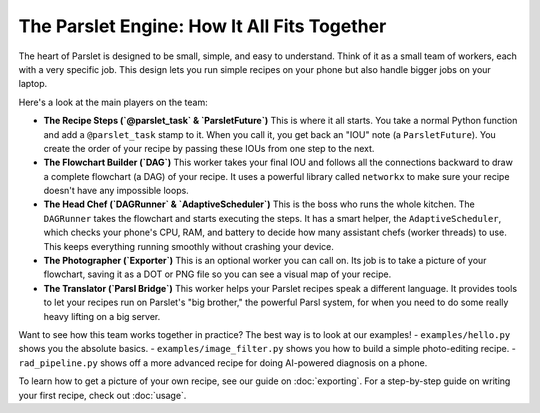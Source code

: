 The Parslet Engine: How It All Fits Together
===========================================

The heart of Parslet is designed to be small, simple, and easy to understand. Think of it as a small team of workers, each with a very specific job. This design lets you run simple recipes on your phone but also handle bigger jobs on your laptop.

.. image:: ../visuals/architecture.svg
   :alt: A diagram showing the different parts of the Parslet engine.

Here's a look at the main players on the team:

*   **The Recipe Steps (`@parslet_task` & `ParsletFuture`)**
    This is where it all starts. You take a normal Python function and add a ``@parslet_task`` stamp to it. When you call it, you get back an "IOU" note (a ``ParsletFuture``). You create the order of your recipe by passing these IOUs from one step to the next.

*   **The Flowchart Builder (`DAG`)**
    This worker takes your final IOU and follows all the connections backward to draw a complete flowchart (a DAG) of your recipe. It uses a powerful library called ``networkx`` to make sure your recipe doesn't have any impossible loops.

*   **The Head Chef (`DAGRunner` & `AdaptiveScheduler`)**
    This is the boss who runs the whole kitchen. The ``DAGRunner`` takes the flowchart and starts executing the steps. It has a smart helper, the ``AdaptiveScheduler``, which checks your phone's CPU, RAM, and battery to decide how many assistant chefs (worker threads) to use. This keeps everything running smoothly without crashing your device.

*   **The Photographer (`Exporter`)**
    This is an optional worker you can call on. Its job is to take a picture of your flowchart, saving it as a DOT or PNG file so you can see a visual map of your recipe.

*   **The Translator (`Parsl Bridge`)**
    This worker helps your Parslet recipes speak a different language. It provides tools to let your recipes run on Parslet's "big brother," the powerful Parsl system, for when you need to do some really heavy lifting on a big server.

Want to see how this team works together in practice? The best way is to look at our examples!
- ``examples/hello.py`` shows you the absolute basics.
- ``examples/image_filter.py`` shows you how to build a simple photo-editing recipe.
- ``rad_pipeline.py`` shows off a more advanced recipe for doing AI-powered diagnosis on a phone.

To learn how to get a picture of your own recipe, see our guide on :doc:`exporting`.
For a step-by-step guide on writing your first recipe, check out :doc:`usage`.